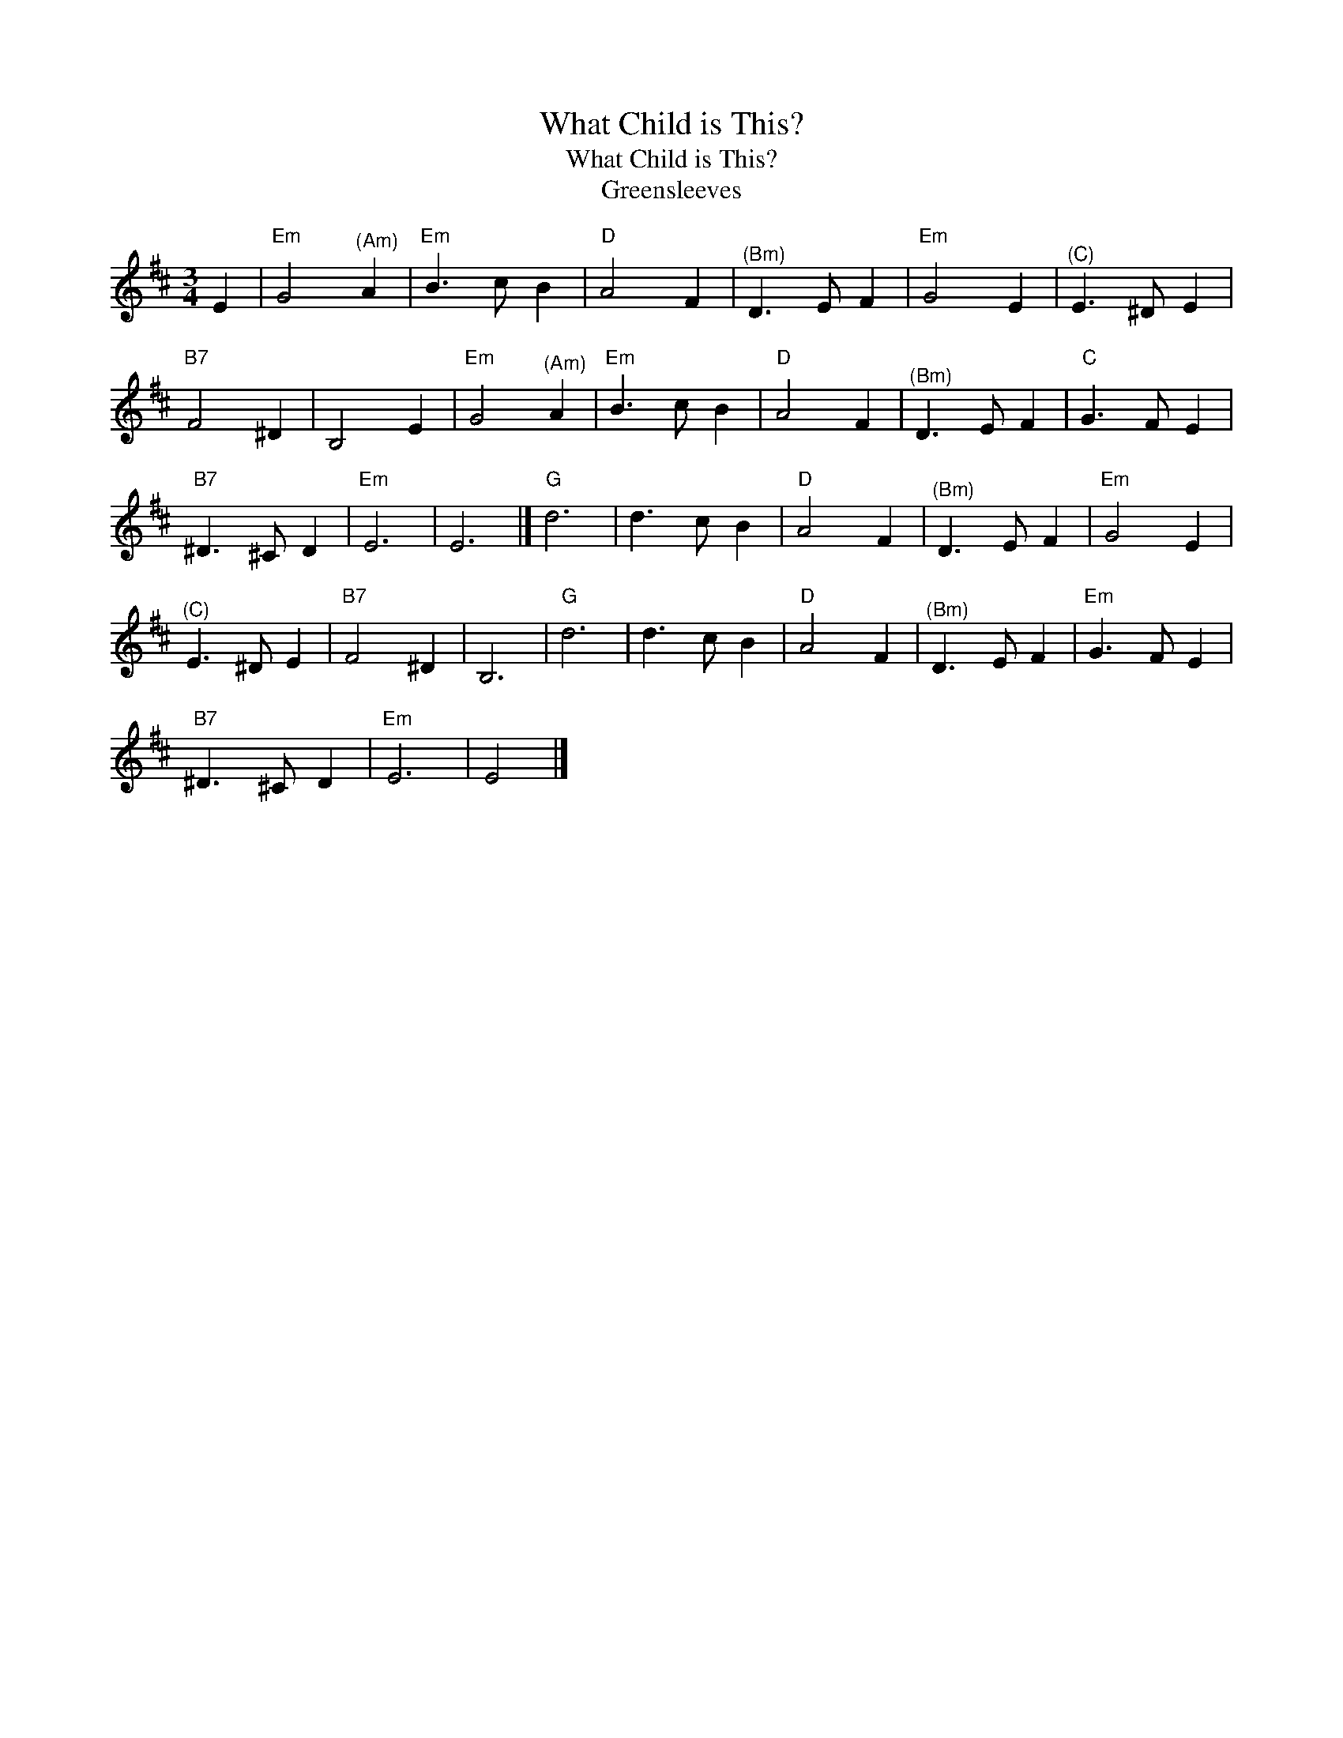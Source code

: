 X:1
T:What Child is This?
T:What Child is This?
T:Greensleeves
L:1/8
M:3/4
K:D
V:1 treble 
V:1
 E2 |"Em" G4"^(Am)" A2 |"Em" B3 c B2 |"D" A4 F2 |"^(Bm)" D3 E F2 |"Em" G4 E2 |"^(C)" E3 ^D E2 | %7
"B7" F4 ^D2 | B,4 E2 |"Em" G4"^(Am)" A2 |"Em" B3 c B2 |"D" A4 F2 |"^(Bm)" D3 E F2 |"C" G3 F E2 | %14
"B7" ^D3 ^C D2 |"Em" E6 | E6 |]"G" d6 | d3 c B2 |"D" A4 F2 |"^(Bm)" D3 E F2 |"Em" G4 E2 | %22
"^(C)" E3 ^D E2 |"B7" F4 ^D2 | B,6 |"G" d6 | d3 c B2 |"D" A4 F2 |"^(Bm)" D3 E F2 |"Em" G3 F E2 | %30
"B7" ^D3 ^C D2 |"Em" E6 | E4 |] %33

